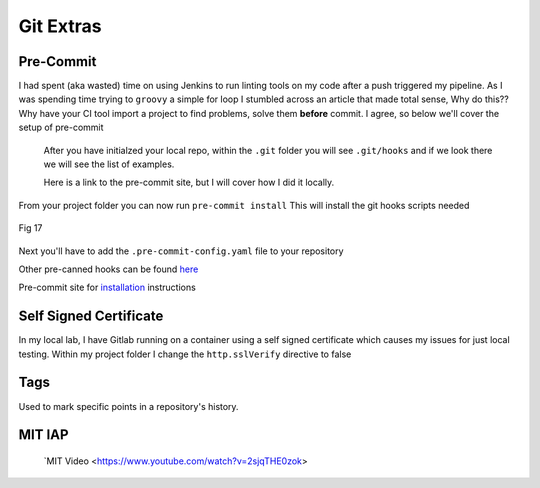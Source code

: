 Git Extras
=========

Pre-Commit
-----------------
 
I had spent (aka wasted) time on using Jenkins to run linting tools on my code after a push triggered my pipeline.  As I was spending time trying to ``groovy`` a simple for loop I stumbled across
an article that made total sense, Why do this?? Why have your CI tool import a project to find problems, solve them **before** commit. I agree, so below we'll cover the setup of pre-commit

 After you have initialzed your local repo, within the ``.git`` folder you will see  ``.git/hooks`` and if we look there we will see the list of examples.

 Here is a link to the pre-commit site, but I will cover how I did it locally.

 .. code-block:: bash
    :caption: Install pre-commit
     
     pip3 install pre-commit

From your project folder you can now run 
``pre-commit install``
This will install the git hooks scripts needed

.. figure:: imgs/pre-commit.png
   :scale: 50%
   :align: center
   
   Fig 17
   

Next you'll have to add the ``.pre-commit-config.yaml`` file to your repository

.. code-block:: yaml
   :linenos:
   :caption: .pre-commit-config.yaml

   ---
   - repo: https://github.com/ansible/ansible-lint.git
     rev: v4.1.0
     hooks:
        - id: ansible-lint  

Other pre-canned hooks can be found `here <https://pre-commit.com/hooks.html>`_

Pre-commit site for `installation <https://pre-commit.com>`_  instructions

Self Signed Certificate
------------------------------

In my local lab, I have Gitlab running on a container using a self signed certificate which causes my issues for just local testing.  Within my project folder I change the
``http.sslVerify`` directive to false

.. code-block:: bash
   :caption: Turn ssl validate off

   git config --global http.sslVerify false

Tags
-------

Used to mark specific points in a repository's history.

.. code-block:: bash 
   :caption: git tag  

   git tag -a "v1.2" -m "version 1.2"

.. code-block:: bash
   :caption: list git tags

   git tag -l 

MIT IAP
------------


     `MIT Video <https://www.youtube.com/watch?v=2sjqTHE0zok>